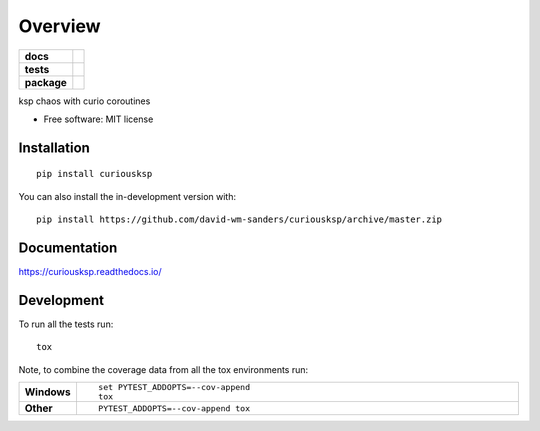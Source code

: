 ========
Overview
========

.. start-badges

.. list-table::
    :stub-columns: 1

    * - docs
      - |docs|
    * - tests
      - | |travis| |appveyor| |requires|
        | |codecov|
    * - package
      - | |version| |wheel| |supported-versions| |supported-implementations|
        | |commits-since|
.. |docs| image:: https://readthedocs.org/projects/curiousksp/badge/?style=flat
    :target: https://readthedocs.org/projects/curiousksp
    :alt: Documentation Status

.. |travis| image:: https://api.travis-ci.com/david-wm-sanders/curiousksp.svg?branch=master
    :alt: Travis-CI Build Status
    :target: https://travis-ci.com/github/david-wm-sanders/curiousksp

.. |appveyor| image:: https://ci.appveyor.com/api/projects/status/github/david-wm-sanders/curiousksp?branch=master&svg=true
    :alt: AppVeyor Build Status
    :target: https://ci.appveyor.com/project/david-wm-sanders/curiousksp

.. |requires| image:: https://requires.io/github/david-wm-sanders/curiousksp/requirements.svg?branch=master
    :alt: Requirements Status
    :target: https://requires.io/github/david-wm-sanders/curiousksp/requirements/?branch=master

.. |codecov| image:: https://codecov.io/gh/david-wm-sanders/curiousksp/branch/master/graphs/badge.svg?branch=master
    :alt: Coverage Status
    :target: https://codecov.io/github/david-wm-sanders/curiousksp

.. |version| image:: https://img.shields.io/pypi/v/curiousksp.svg
    :alt: PyPI Package latest release
    :target: https://pypi.org/project/curiousksp

.. |wheel| image:: https://img.shields.io/pypi/wheel/curiousksp.svg
    :alt: PyPI Wheel
    :target: https://pypi.org/project/curiousksp

.. |supported-versions| image:: https://img.shields.io/pypi/pyversions/curiousksp.svg
    :alt: Supported versions
    :target: https://pypi.org/project/curiousksp

.. |supported-implementations| image:: https://img.shields.io/pypi/implementation/curiousksp.svg
    :alt: Supported implementations
    :target: https://pypi.org/project/curiousksp

.. |commits-since| image:: https://img.shields.io/github/commits-since/david-wm-sanders/curiousksp/v0.1.1.svg
    :alt: Commits since latest release
    :target: https://github.com/david-wm-sanders/curiousksp/compare/v0.0.0...master



.. end-badges

ksp chaos with curio coroutines

* Free software: MIT license

Installation
============

::

    pip install curiousksp

You can also install the in-development version with::

    pip install https://github.com/david-wm-sanders/curiousksp/archive/master.zip


Documentation
=============


https://curiousksp.readthedocs.io/


Development
===========

To run all the tests run::

    tox

Note, to combine the coverage data from all the tox environments run:

.. list-table::
    :widths: 10 90
    :stub-columns: 1

    - - Windows
      - ::

            set PYTEST_ADDOPTS=--cov-append
            tox

    - - Other
      - ::

            PYTEST_ADDOPTS=--cov-append tox
